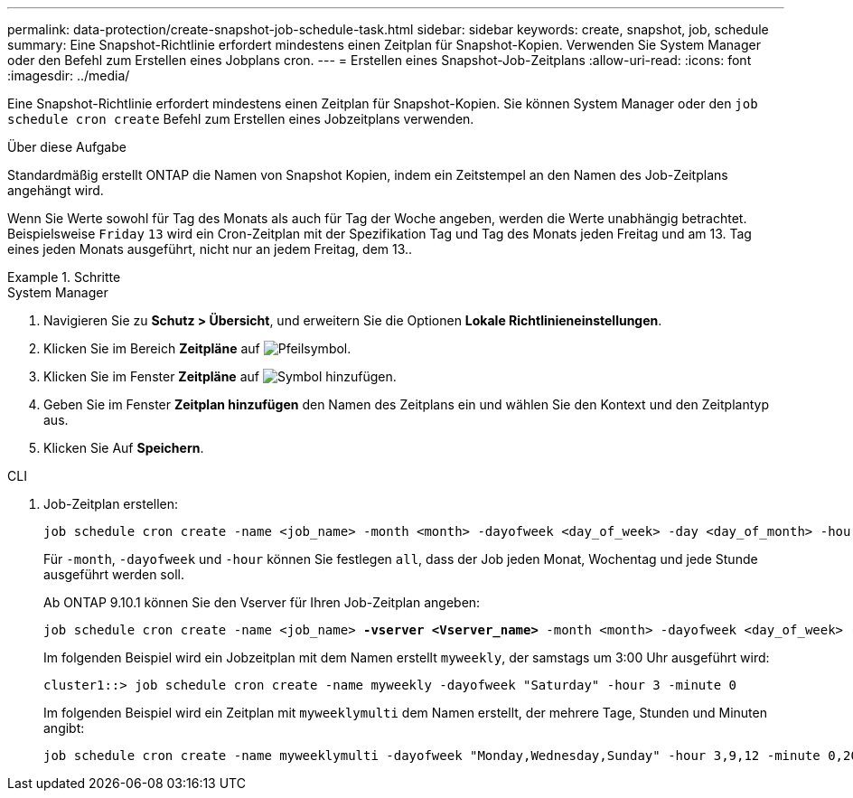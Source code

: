 ---
permalink: data-protection/create-snapshot-job-schedule-task.html 
sidebar: sidebar 
keywords: create, snapshot, job, schedule 
summary: Eine Snapshot-Richtlinie erfordert mindestens einen Zeitplan für Snapshot-Kopien. Verwenden Sie System Manager oder den Befehl zum Erstellen eines Jobplans cron. 
---
= Erstellen eines Snapshot-Job-Zeitplans
:allow-uri-read: 
:icons: font
:imagesdir: ../media/


[role="lead"]
Eine Snapshot-Richtlinie erfordert mindestens einen Zeitplan für Snapshot-Kopien. Sie können System Manager oder den `job schedule cron create` Befehl zum Erstellen eines Jobzeitplans verwenden.

.Über diese Aufgabe
Standardmäßig erstellt ONTAP die Namen von Snapshot Kopien, indem ein Zeitstempel an den Namen des Job-Zeitplans angehängt wird.

Wenn Sie Werte sowohl für Tag des Monats als auch für Tag der Woche angeben, werden die Werte unabhängig betrachtet. Beispielsweise `Friday` `13` wird ein Cron-Zeitplan mit der Spezifikation Tag und Tag des Monats jeden Freitag und am 13. Tag eines jeden Monats ausgeführt, nicht nur an jedem Freitag, dem 13..

.Schritte
[role="tabbed-block"]
====
.System Manager
--
. Navigieren Sie zu *Schutz > Übersicht*, und erweitern Sie die Optionen *Lokale Richtlinieneinstellungen*.
. Klicken Sie im Bereich *Zeitpläne* auf image:icon_arrow.gif["Pfeilsymbol"].
. Klicken Sie im Fenster *Zeitpläne* auf image:icon_add.gif["Symbol hinzufügen"].
. Geben Sie im Fenster *Zeitplan hinzufügen* den Namen des Zeitplans ein und wählen Sie den Kontext und den Zeitplantyp aus.
. Klicken Sie Auf *Speichern*.


--
.CLI
--
. Job-Zeitplan erstellen:
+
[source, cli]
----
job schedule cron create -name <job_name> -month <month> -dayofweek <day_of_week> -day <day_of_month> -hour <hour> -minute <minute>
----
+
Für `-month`, `-dayofweek` und `-hour` können Sie festlegen `all`, dass der Job jeden Monat, Wochentag und jede Stunde ausgeführt werden soll.

+
Ab ONTAP 9.10.1 können Sie den Vserver für Ihren Job-Zeitplan angeben:

+
[listing, subs="+quotes"]
----
job schedule cron create -name <job_name> *-vserver <Vserver_name>* -month <month> -dayofweek <day_of_week> -day <day_of_month> -hour <hour> -minute <minute>
----
+
Im folgenden Beispiel wird ein Jobzeitplan mit dem Namen erstellt `myweekly`, der samstags um 3:00 Uhr ausgeführt wird:

+
[listing]
----
cluster1::> job schedule cron create -name myweekly -dayofweek "Saturday" -hour 3 -minute 0
----
+
Im folgenden Beispiel wird ein Zeitplan mit `myweeklymulti` dem Namen erstellt, der mehrere Tage, Stunden und Minuten angibt:

+
[listing]
----
job schedule cron create -name myweeklymulti -dayofweek "Monday,Wednesday,Sunday" -hour 3,9,12 -minute 0,20,50
----


--
====